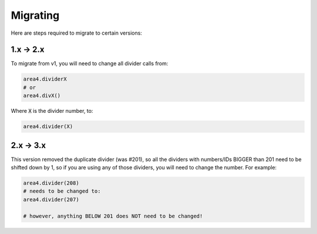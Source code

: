 Migrating
=========

Here are steps required to migrate to certain versions:

1.x -> 2.x
----------

To migrate from v1, you will need to change all divider calls from:

.. code-block:: python

    area4.dividerX
    # or
    area4.divX()

Where :code:`X` is the divider number, to:

.. code-block:: python

    area4.divider(X)

2.x -> 3.x
----------

This version removed the duplicate divider (was #201), so all the dividers with
numbers/IDs BIGGER than 201 need to be shifted down by 1, so if you are using any
of those dividers, you will need to change the number. For example:

.. code-block:: python

    area4.divider(208)
    # needs to be changed to:
    area4.divider(207)

    # however, anything BELOW 201 does NOT need to be changed!
